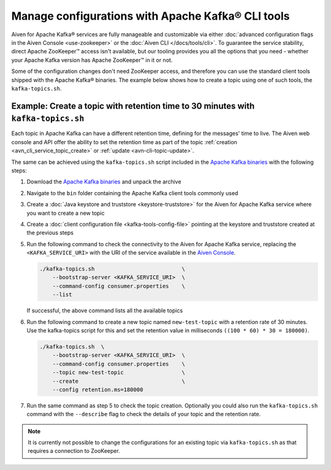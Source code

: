 Manage configurations with Apache Kafka® CLI tools
==================================================

Aiven for Apache Kafka® services are fully manageable and customizable via either :doc:`advanced configuration flags in the Aiven Console <use-zookeeper>` or the :doc:`Aiven CLI </docs/tools/cli>`. To guarantee the service stability, direct Apache ZooKeeper™ access isn't available, but our tooling provides you all the options that you need - whether your Apache Kafka version has Apache ZooKeeper™ in it or not.

Some of the configuration changes don't need ZooKeeper access, and therefore you can use the standard client tools shipped with the Apache Kafka® binaries. The example below shows how to create a topic using one of such tools, the ``kafka-topics.sh``.

Example: Create a topic with retention time to 30 minutes with ``kafka-topics.sh``
----------------------------------------------------------------------------------

Each topic in Apache Kafka can have a different retention time, defining for the messages' time to live. The Aiven web console and API offer the ability to set the retention time as part of the topic :ref:`creation <avn_cli_service_topic_create>` or :ref:`update <avn-cli-topic-update>`.

The same can be achieved using the ``kafka-topics.sh`` script included in the `Apache Kafka binaries <https://kafka.apache.org/downloads>`_ with the following steps:

1. Download the `Apache Kafka binaries <https://kafka.apache.org/downloads>`_ and unpack the archive
2. Navigate to the ``bin`` folder containing the Apache Kafka client tools commonly used
3. Create a :doc:`Java keystore and truststore <keystore-truststore>` for the Aiven for Apache Kafka service where you want to create a new topic
4. Create a :doc:`client configuration file <kafka-tools-config-file>` pointing at the keystore and truststore created at the previous steps
5. Run the following command to check the connectivity to the Aiven for Apache Kafka service, replacing the ``<KAFKA_SERVICE_URI>`` with the URI of the service available in the `Aiven Console <https://console.aiven.io/>`_.
   
   .. code::

        ./kafka-topics.sh                           \
            --bootstrap-server <KAFKA_SERVICE_URI>  \
            --command-config consumer.properties    \
            --list


   If successful, the above command lists all the available topics

6. Run the following command to create a new topic named ``new-test-topic`` with a retention rate of 30 minutes.
   Use the kafka-topics script for this and set the retention value in milliseconds ``((100 * 60) * 30 = 180000)``.

   .. code::

        ./kafka-topics.sh  \
            --bootstrap-server <KAFKA_SERVICE_URI>  \
            --command-config consumer.properties    \
            --topic new-test-topic                  \
            --create                                \
            --config retention.ms=180000

7. Run the same command as step 5 to check the topic creation. Optionally you could also run the ``kafka-topics.sh`` command with the ``--describe`` flag to check the details of your topic and the retention rate.

.. Note:: 

    It is currently not possible to change the configurations for an existing topic via ``kafka-topics.sh`` as that requires a connection to ZooKeeper.